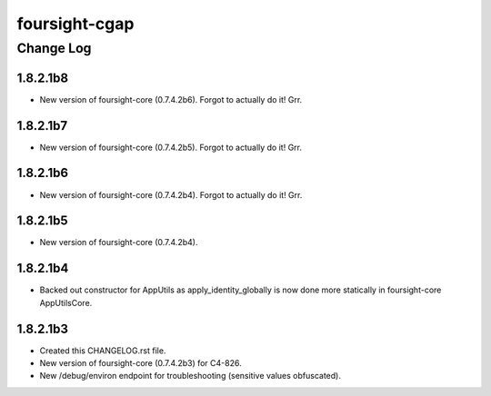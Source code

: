 ==============
foursight-cgap
==============


----------
Change Log
----------


1.8.2.1b8
=========
* New version of foursight-core (0.7.4.2b6). Forgot to actually do it! Grr.


1.8.2.1b7
=========
* New version of foursight-core (0.7.4.2b5). Forgot to actually do it! Grr.


1.8.2.1b6
=========
* New version of foursight-core (0.7.4.2b4). Forgot to actually do it! Grr.


1.8.2.1b5
=========
* New version of foursight-core (0.7.4.2b4).


1.8.2.1b4
=========
* Backed out constructor for AppUtils as apply_identity_globally
  is now done more statically in foursight-core AppUtilsCore.


1.8.2.1b3
=========
* Created this CHANGELOG.rst file.
* New version of foursight-core (0.7.4.2b3) for C4-826.
* New /debug/environ endpoint for troubleshooting (sensitive values obfuscated).

